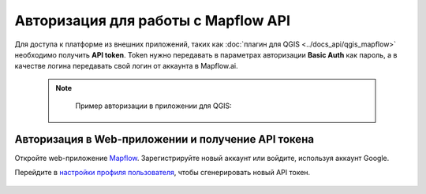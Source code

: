 
Авторизация для работы с Mapflow API
====================================

Для доступа к платформе из внешних приложений, таких как :doc:`плагин для QGIS <../docs_api/qgis_mapflow>` необходимо получить **API token**.
Token нужно передавать в параметрах авторизации **Basic Auth** как пароль, а в качестве логина передавать свой логин от аккаунта в Mapflow.ai. 

  .. note::
    Пример авторизации в приложении для QGIS:

   .. figure:: _static/api_token_login.png
    :alt: Preview map
    :align: center
    :width: 12cm



Авторизация в Web-приложении и получение API токена
---------------------------------------------------

Откройте web-приложение `Mapflow <https://app.mapflow.ai>`_. Зарегистрируйте новый аккаунт или войдите, используя аккаунт Google.

Перейдите в `настройки профиля пользователя <https://app.mapflow.ai/account>`_, чтобы сгенерировать новый API токен.


 .. figure:: _static/api_token.png
  :alt: Preview map
  :align: center
  :width: 15cm


